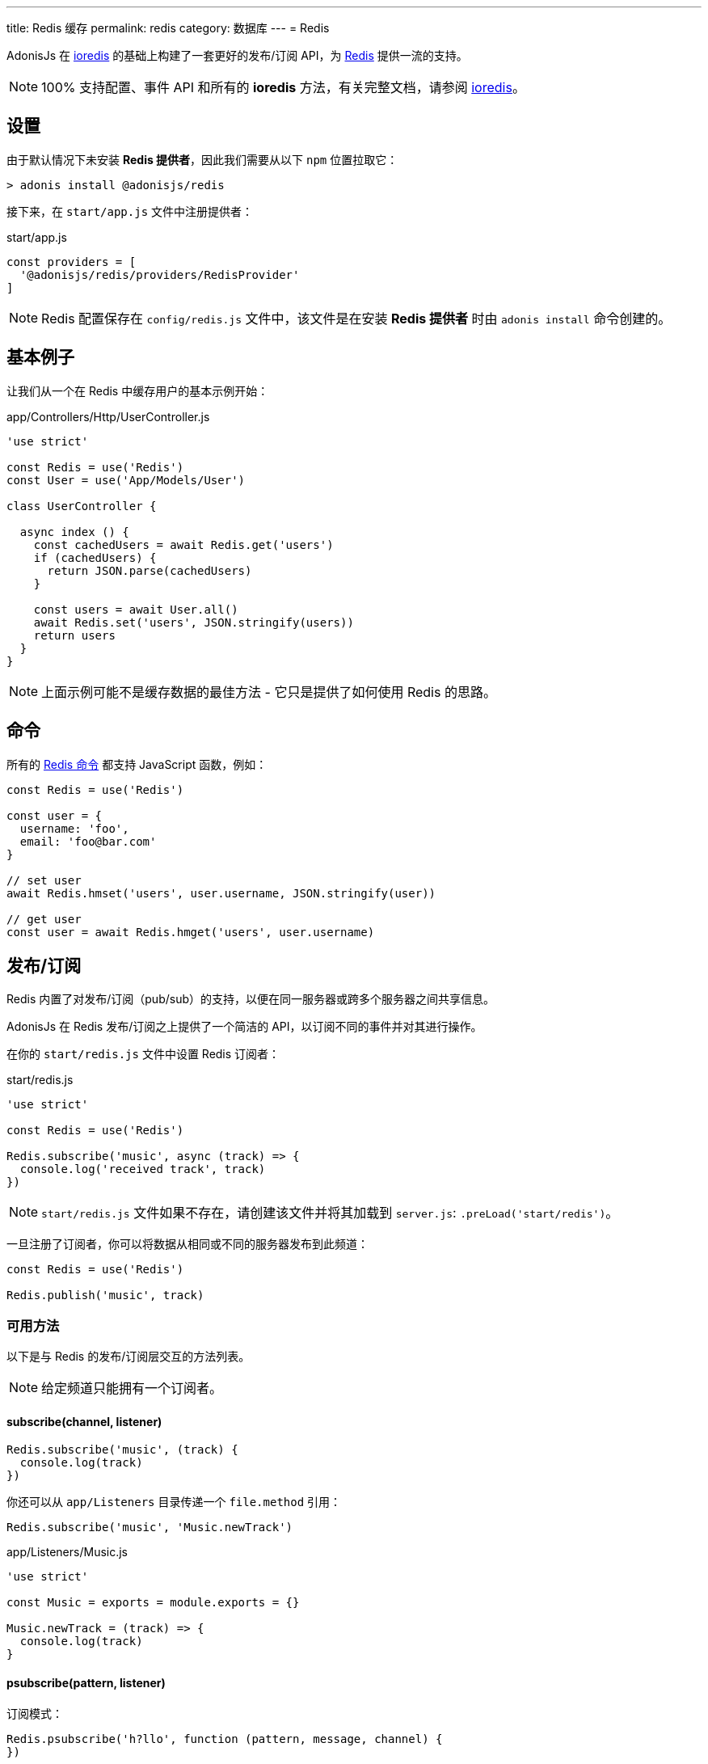 ---
title: Redis 缓存
permalink: redis
category: 数据库
---
= Redis

toc::[]

AdonisJs 在 link:https://github.com/luin/ioredis[ioredis, window="_blank"] 的基础上构建了一套更好的发布/订阅 API，为 link:https://redis.io/[Redis, window="blank"] 提供一流的支持。

NOTE: 100% 支持配置、事件 API 和所有的 *ioredis* 方法，有关完整文档，请参阅 link:https://github.com/luin/ioredis[ioredis, window="_blank"]。

== 设置
由于默认情况下未安装 *Redis 提供者*，因此我们需要从以下 `npm` 位置拉取它：

[source, bash]
----
> adonis install @adonisjs/redis
----

接下来，在 `start/app.js` 文件中注册提供者：

.start/app.js
[source, js]
----
const providers = [
  '@adonisjs/redis/providers/RedisProvider'
]
----

NOTE: Redis 配置保存在 `config/redis.js` 文件中，该文件是在安装 *Redis 提供者* 时由 `adonis install` 命令创建的。

== 基本例子
让我们从一个在 Redis 中缓存用户的基本示例开始：

.app/Controllers/Http/UserController.js
[source, js]
----

'use strict'

const Redis = use('Redis')
const User = use('App/Models/User')

class UserController {

  async index () {
    const cachedUsers = await Redis.get('users')
    if (cachedUsers) {
      return JSON.parse(cachedUsers)
    }

    const users = await User.all()
    await Redis.set('users', JSON.stringify(users))
    return users
  }
}
----

NOTE: 上面示例可能不是缓存数据的最佳方法 - 它只是提供了如何使用 Redis 的思路。

== 命令
所有的 link:http://redis.io/commands[Redis 命令, window="_blank"] 都支持 JavaScript 函数，例如：

[source, js]
----
const Redis = use('Redis')

const user = {
  username: 'foo',
  email: 'foo@bar.com'
}

// set user
await Redis.hmset('users', user.username, JSON.stringify(user))

// get user
const user = await Redis.hmget('users', user.username)
----

== 发布/订阅
Redis 内置了对发布/订阅（pub/sub）的支持，以便在同一服务器或跨多个服务器之间共享信息。

AdonisJs 在 Redis 发布/订阅之上提供了一个简洁的 API，以订阅不同的事件并对其进行操作。

在你的 `start/redis.js` 文件中设置 Redis 订阅者：

.start/redis.js
[source, js]
----
'use strict'

const Redis = use('Redis')

Redis.subscribe('music', async (track) => {
  console.log('received track', track)
})
----

NOTE: `start/redis.js` 文件如果不存在，请创建该文件并将其加载到 `server.js`: `.preLoad('start/redis')`。

一旦注册了订阅者，你可以将数据从相同或不同的服务器发布到此频道：

[source, js]
----
const Redis = use('Redis')

Redis.publish('music', track)
----

=== 可用方法
以下是与 Redis 的发布/订阅层交互的方法列表。

NOTE: 给定频道只能拥有一个订阅者。

==== subscribe(channel, listener)
[source, js]
----
Redis.subscribe('music', (track) {
  console.log(track)
})
----

你还可以从 `app/Listeners` 目录传递一个 `file.method` 引用：

[source, js]
----
Redis.subscribe('music', 'Music.newTrack')
----

.app/Listeners/Music.js
[source, js]
----
'use strict'

const Music = exports = module.exports = {}

Music.newTrack = (track) => {
  console.log(track)
}
----

==== psubscribe(pattern, listener)
订阅模式：

[source, js]
----
Redis.psubscribe('h?llo', function (pattern, message, channel) {
})

Redis.publish('hello')
Redis.publish('hallo')
----

==== publish(channel, message)
将消息发布到指定频道：

[source, js]
----
Redis.publish('music', JSON.stringify({
  id: 1,
  title: 'Love me like you do',
  artist: 'Ellie goulding'
}))
----

==== unsubscribe(channel)
取消订阅指定频道：

[source, js]
----
Redis.unsubscribe('music')
----

==== punsubscribe(channel)
取消订阅指定模式：

[source, js]
----
Redis.punsubscribe('hello')
----

== 多个连接
你可以在 `config/redis.js` 文件中定义多个连接的配置，并且可以通过调用 `connection` 方法来使用这些连接：

.config/redis.js
[source, js]
----
module.exports = {
  connection: 'local',

  local: {
    ...
  },

  secondary: {
    host: 'myhost.com',
    port: 6379
  }
}
----

==== connection(name)
使用其他连接进行 Redis 查询：

[source, js]
----
await Redis
  .connection('secondary')
  .get('users')

// 保持对连接的引用
const secondaryConnection = Redis.connection('secondary')
await secondaryConnection.get('users')
----

==== quit(name)
Redis 提供者创建一个连接池以重用现有连接。

你可以通过调用 `quit` 方法，并传递一个连接或连接数组来退出连接：

[source, js]
----
await Redis.quit('primary')
await Redis.quit(['primary', 'secondary'])
----

